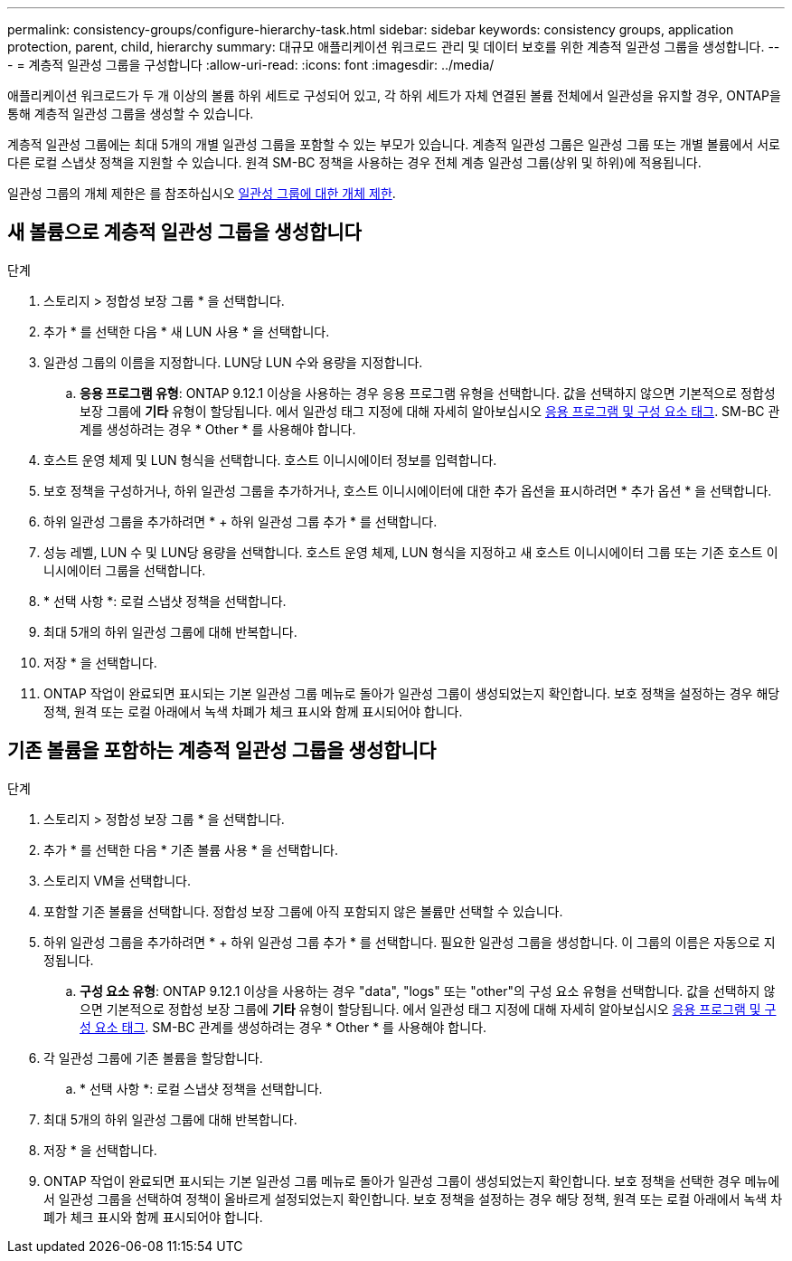 ---
permalink: consistency-groups/configure-hierarchy-task.html 
sidebar: sidebar 
keywords: consistency groups, application protection, parent, child, hierarchy 
summary: 대규모 애플리케이션 워크로드 관리 및 데이터 보호를 위한 계층적 일관성 그룹을 생성합니다. 
---
= 계층적 일관성 그룹을 구성합니다
:allow-uri-read: 
:icons: font
:imagesdir: ../media/


[role="lead"]
애플리케이션 워크로드가 두 개 이상의 볼륨 하위 세트로 구성되어 있고, 각 하위 세트가 자체 연결된 볼륨 전체에서 일관성을 유지할 경우, ONTAP을 통해 계층적 일관성 그룹을 생성할 수 있습니다.

계층적 일관성 그룹에는 최대 5개의 개별 일관성 그룹을 포함할 수 있는 부모가 있습니다. 계층적 일관성 그룹은 일관성 그룹 또는 개별 볼륨에서 서로 다른 로컬 스냅샷 정책을 지원할 수 있습니다. 원격 SM-BC 정책을 사용하는 경우 전체 계층 일관성 그룹(상위 및 하위)에 적용됩니다.

일관성 그룹의 개체 제한은 를 참조하십시오 xref:index.html#consistency-group-object-limits[일관성 그룹에 대한 개체 제한].



== 새 볼륨으로 계층적 일관성 그룹을 생성합니다

.단계
. 스토리지 > 정합성 보장 그룹 * 을 선택합니다.
. 추가 * 를 선택한 다음 * 새 LUN 사용 * 을 선택합니다.
. 일관성 그룹의 이름을 지정합니다. LUN당 LUN 수와 용량을 지정합니다.
+
.. ** 응용 프로그램 유형**: ONTAP 9.12.1 이상을 사용하는 경우 응용 프로그램 유형을 선택합니다. 값을 선택하지 않으면 기본적으로 정합성 보장 그룹에 ** 기타** 유형이 할당됩니다. 에서 일관성 태그 지정에 대해 자세히 알아보십시오 xref:index.html#application-and-component-tags[응용 프로그램 및 구성 요소 태그]. SM-BC 관계를 생성하려는 경우 * Other * 를 사용해야 합니다.


. 호스트 운영 체제 및 LUN 형식을 선택합니다. 호스트 이니시에이터 정보를 입력합니다.
. 보호 정책을 구성하거나, 하위 일관성 그룹을 추가하거나, 호스트 이니시에이터에 대한 추가 옵션을 표시하려면 * 추가 옵션 * 을 선택합니다.
. 하위 일관성 그룹을 추가하려면 * + 하위 일관성 그룹 추가 * 를 선택합니다.
. 성능 레벨, LUN 수 및 LUN당 용량을 선택합니다. 호스트 운영 체제, LUN 형식을 지정하고 새 호스트 이니시에이터 그룹 또는 기존 호스트 이니시에이터 그룹을 선택합니다.
. * 선택 사항 *: 로컬 스냅샷 정책을 선택합니다.
. 최대 5개의 하위 일관성 그룹에 대해 반복합니다.
. 저장 * 을 선택합니다.
. ONTAP 작업이 완료되면 표시되는 기본 일관성 그룹 메뉴로 돌아가 일관성 그룹이 생성되었는지 확인합니다. 보호 정책을 설정하는 경우 해당 정책, 원격 또는 로컬 아래에서 녹색 차폐가 체크 표시와 함께 표시되어야 합니다.




== 기존 볼륨을 포함하는 계층적 일관성 그룹을 생성합니다

.단계
. 스토리지 > 정합성 보장 그룹 * 을 선택합니다.
. 추가 * 를 선택한 다음 * 기존 볼륨 사용 * 을 선택합니다.
. 스토리지 VM을 선택합니다.
. 포함할 기존 볼륨을 선택합니다. 정합성 보장 그룹에 아직 포함되지 않은 볼륨만 선택할 수 있습니다.
. 하위 일관성 그룹을 추가하려면 * + 하위 일관성 그룹 추가 * 를 선택합니다. 필요한 일관성 그룹을 생성합니다. 이 그룹의 이름은 자동으로 지정됩니다.
+
.. ** 구성 요소 유형**: ONTAP 9.12.1 이상을 사용하는 경우 "data", "logs" 또는 "other"의 구성 요소 유형을 선택합니다. 값을 선택하지 않으면 기본적으로 정합성 보장 그룹에 ** 기타** 유형이 할당됩니다. 에서 일관성 태그 지정에 대해 자세히 알아보십시오 xref:index.html#application-and-component-tags[응용 프로그램 및 구성 요소 태그]. SM-BC 관계를 생성하려는 경우 * Other * 를 사용해야 합니다.


. 각 일관성 그룹에 기존 볼륨을 할당합니다.
+
.. * 선택 사항 *: 로컬 스냅샷 정책을 선택합니다.


. 최대 5개의 하위 일관성 그룹에 대해 반복합니다.
. 저장 * 을 선택합니다.
. ONTAP 작업이 완료되면 표시되는 기본 일관성 그룹 메뉴로 돌아가 일관성 그룹이 생성되었는지 확인합니다. 보호 정책을 선택한 경우 메뉴에서 일관성 그룹을 선택하여 정책이 올바르게 설정되었는지 확인합니다. 보호 정책을 설정하는 경우 해당 정책, 원격 또는 로컬 아래에서 녹색 차폐가 체크 표시와 함께 표시되어야 합니다.

